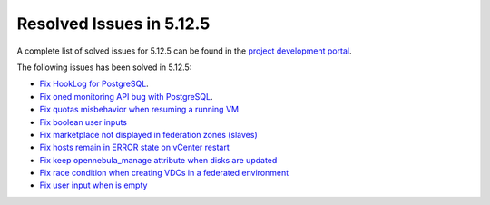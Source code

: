 .. _resolved_issues_5125:

Resolved Issues in 5.12.5
--------------------------------------------------------------------------------

A complete list of solved issues for 5.12.5 can be found in the `project development portal <https://github.com/OpenNebula/one/milestone/41?closed=1>`__.

The following issues has been solved in 5.12.5:

- `Fix HookLog for PostgreSQL <https://github.com/OpenNebula/one/issues/5072>`__.
- `Fix oned monitoring API bug with PostgreSQL <https://github.com/OpenNebula/one/issues/5081>`__.
- `Fix quotas misbehavior when resuming a running VM <https://github.com/OpenNebula/one/issues/5106>`__
- `Fix boolean user inputs <https://github.com/OpenNebula/one/issues/5107>`__
- `Fix marketplace not displayed in federation zones (slaves) <https://github.com/OpenNebula/one/issues/5114>`__
- `Fix hosts remain in ERROR state on vCenter restart <https://github.com/OpenNebula/one/issues/5108>`__
- `Fix keep opennebula_manage attribute when disks are updated <https://github.com/OpenNebula/one/issues/5115>`__
- `Fix race condition when creating VDCs in a federated environment  <https://github.com/OpenNebula/one/issues/5110>`__
- `Fix user input when is empty <https://github.com/OpenNebula/one/issues/5120>`__
